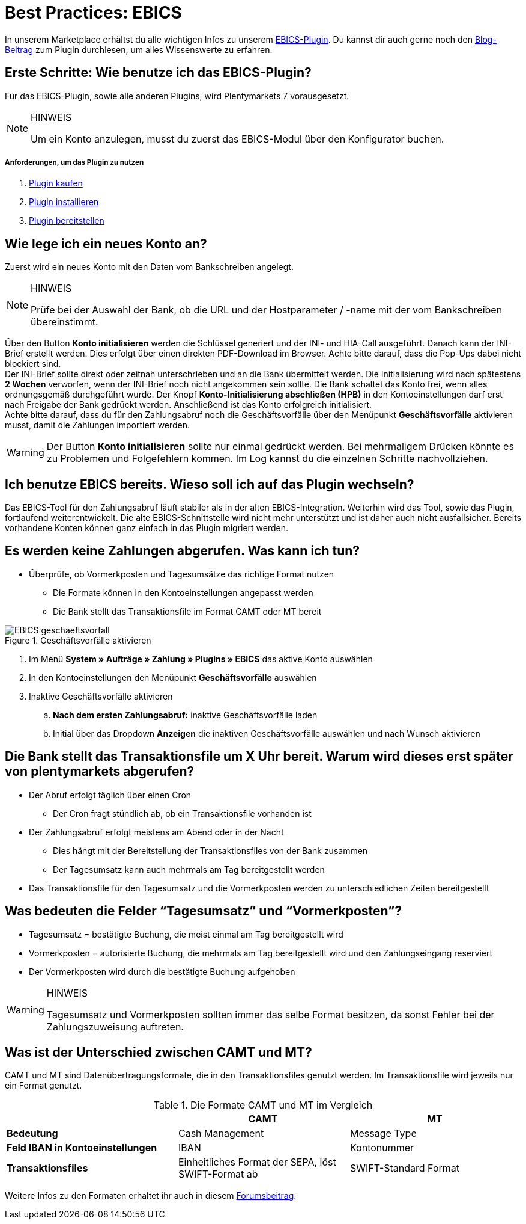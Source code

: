 = Best Practices: EBICS
:lang: de
:description: Die wichtigsten Fragen und Antworten zum EBICS-Plugin.
:keywords: EBICS, Plugin, FAQ, Konto, Bankbuchungen, Vorkasse, Überweisung, HBCI, IBAN, Zahlungen
:position: 10

In unserem Marketplace erhältst du alle wichtigen Infos zu unserem link:https://marketplace.plentymarkets.com/plugins/payment/EBICS_5098[EBICS-Plugin^].
Du kannst dir auch gerne noch den link:https://www.plentymarkets.eu/blog/plentyCommunity-Projekt-EBICS-Komplett-auf-den-Anwender-ausgerichtet/b-1941/[Blog-Beitrag^] zum Plugin durchlesen, um alles Wissenswerte zu erfahren.

== Erste Schritte: Wie benutze ich das EBICS-Plugin?
Für das EBICS-Plugin, sowie alle anderen Plugins, wird Plentymarkets 7 vorausgesetzt.

[NOTE]
.HINWEIS
====
Um ein Konto anzulegen, musst du zuerst das EBICS-Modul über den Konfigurator buchen.
====

[discrete]
===== Anforderungen, um das Plugin zu nutzen
. <<basics/erste-schritte/plugins#10, Plugin kaufen>>
. <<basics/erste-schritte/plugins#20, Plugin installieren>>
. <<basics/erste-schritte/plugins#50, Plugin bereitstellen>>

== Wie lege ich ein neues Konto an?
Zuerst wird ein neues Konto mit den Daten vom Bankschreiben angelegt.

[NOTE]
.HINWEIS
====
Prüfe bei der Auswahl der Bank, ob die URL und der Hostparameter / -name mit der vom Bankschreiben übereinstimmt.
====

Über den Button *Konto initialisieren* werden die Schlüssel generiert und der INI- und HIA-Call ausgeführt.
Danach kann der INI-Brief erstellt werden. Dies erfolgt über einen direkten PDF-Download im Browser.
Achte bitte darauf, dass die Pop-Ups dabei nicht blockiert sind. +
Der INI-Brief sollte direkt oder zeitnah unterschrieben und an die Bank übermittelt werden.
Die Initialisierung wird nach spätestens *2 Wochen* verworfen, wenn der INI-Brief noch nicht angekommen sein sollte.
Die Bank schaltet das Konto frei, wenn alles ordnungsgemäß durchgeführt wurde.
Der Knopf *Konto-Initialisierung abschließen (HPB)* in den Kontoeinstellungen darf erst nach Freigabe der Bank gedrückt werden.
Anschließend ist das Konto erfolgreich initialisiert. +
Achte bitte darauf, dass du für den Zahlungsabruf noch die Geschäftsvorfälle über den Menüpunkt *Geschäftsvorfälle* aktivieren musst, damit die Zahlungen importiert werden.

[WARNING]
====
Der Button *Konto initialisieren* sollte nur einmal gedrückt werden.
Bei mehrmaligem Drücken könnte es zu Problemen und Folgefehlern kommen.
Im Log kannst du die einzelnen Schritte nachvollziehen.
====

== Ich benutze EBICS bereits. Wieso soll ich auf das Plugin wechseln?
Das EBICS-Tool für den Zahlungsabruf läuft stabiler als in der alten EBICS-Integration.
Weiterhin wird das Tool, sowie das Plugin, fortlaufend weiterentwickelt.
Die alte EBICS-Schnittstelle wird nicht mehr unterstützt und ist daher auch nicht ausfallsicher.
Bereits vorhandene Konten können ganz einfach in das Plugin migriert werden.

== Es werden keine Zahlungen abgerufen. Was kann ich tun?

* Überprüfe, ob Vormerkposten und Tagesumsätze das richtige Format nutzen
** Die Formate können in den Kontoeinstellungen angepasst werden
** Die Bank stellt das Transaktionsfile im Format CAMT oder MT bereit

.Geschäftsvorfälle aktivieren
image::_best-practices/auftragsabwicklung/Payment/assets/EBICS-geschaeftsvorfall.png[]

. Im Menü *System » Aufträge » Zahlung » Plugins » EBICS* das aktive Konto auswählen
. In den Kontoeinstellungen den Menüpunkt *Geschäftsvorfälle* auswählen
. Inaktive Geschäftsvorfälle aktivieren
.. *Nach dem ersten Zahlungsabruf:* inaktive Geschäftsvorfälle laden
.. Initial über das Dropdown *Anzeigen* die inaktiven Geschäftsvorfälle auswählen und nach Wunsch aktivieren

== Die Bank stellt das Transaktionsfile um X Uhr bereit. Warum wird dieses erst später von plentymarkets abgerufen?
* Der Abruf erfolgt täglich über einen Cron
** Der Cron fragt stündlich ab, ob ein Transaktionsfile vorhanden ist
* Der Zahlungsabruf erfolgt meistens am Abend oder in der Nacht
** Dies hängt mit der Bereitstellung der Transaktionsfiles von der Bank zusammen
** Der Tagesumsatz kann auch mehrmals am Tag bereitgestellt werden
* Das Transaktionsfile für den Tagesumsatz und die Vormerkposten werden zu unterschiedlichen Zeiten bereitgestellt


== Was bedeuten die Felder “Tagesumsatz” und “Vormerkposten”?
* Tagesumsatz = bestätigte Buchung, die meist einmal am Tag bereitgestellt wird
* Vormerkposten = autorisierte Buchung, die mehrmals am Tag bereitgestellt wird und den Zahlungseingang reserviert
* Der Vormerkposten wird durch die bestätigte Buchung aufgehoben

[WARNING]
.HINWEIS
====
Tagesumsatz und Vormerkposten sollten immer das selbe Format besitzen, da sonst Fehler bei der Zahlungszuweisung auftreten.
====

== Was ist der Unterschied zwischen CAMT und MT?
CAMT und MT sind Datenübertragungsformate, die in den Transaktionsfiles genutzt werden.
Im Transaktionsfile wird jeweils nur ein Format genutzt.

.Die Formate CAMT und MT im Vergleich
|===
| |CAMT |MT

|*Bedeutung*
|Cash Management
|Message Type

|*Feld IBAN in Kontoeinstellungen*
|IBAN
|Kontonummer

|*Transaktionsfiles*
|Einheitliches Format der SEPA, löst SWIFT-Format ab
|SWIFT-Standard Format

|===

Weitere Infos zu den Formaten erhaltet ihr auch in diesem link:https://forum.plentymarkets.com/t/vormerkposten-camt052-oder-mt942-bei-postbank-taeglich-abruf-um-13-uhr-und-17-uhr-moeglich/120442/2[Forumsbeitrag^].
